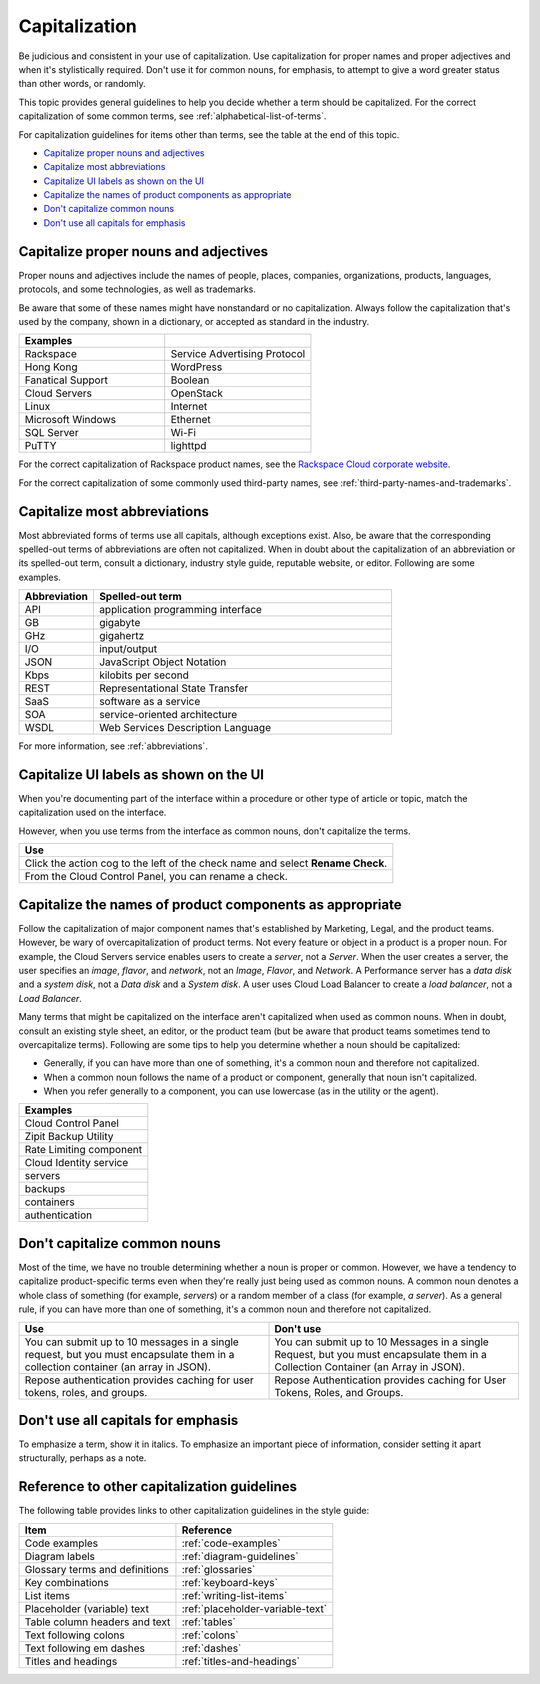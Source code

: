 .. _capitalization:

==============
Capitalization
==============

Be judicious and consistent in your use of capitalization. Use
capitalization for proper names and proper adjectives and when it's
stylistically required. Don't use it for common nouns, for emphasis, to
attempt to give a word greater status than other words, or randomly.

This topic provides general guidelines to help you decide whether a term should
be capitalized. For the correct capitalization of some common terms, see
:ref:`alphabetical-list-of-terms`.

For capitalization guidelines for items other than terms, see the table at the
end of this topic.

- `Capitalize proper nouns and
  adjectives <#capitalize-proper-nouns-and-adjectives>`__
- `Capitalize most abbreviations <#capitalize-most-abbreviations>`__
- `Capitalize UI labels as shown on the
  UI <#capitalize-ui-labels-as-shown-on-the-ui>`__
- `Capitalize the names of product components as
  appropriate <#capitalize-the-names-of-product-components-as-appropriate>`__
- `Don't capitalize common nouns <#don-t-capitalize-common-nouns>`__
- `Don't use all capitals for emphasis <#don-t-use-all-capitals-for-emphasis>`__

Capitalize proper nouns and adjectives
~~~~~~~~~~~~~~~~~~~~~~~~~~~~~~~~~~~~~~

Proper nouns and adjectives include the names of people, places,
companies, organizations, products, languages, protocols, and some
technologies, as well as trademarks.

Be aware that some of these names might have nonstandard or no
capitalization. Always follow the capitalization that's used by the company,
shown in a dictionary, or accepted as standard in the industry.

.. list-table::
   :widths: 50 50
   :header-rows: 1

   * - Examples
     -
   * - Rackspace
     - Service Advertising Protocol
   * - Hong Kong
     - WordPress
   * - Fanatical Support
     - Boolean
   * - Cloud Servers
     - OpenStack
   * - Linux
     - Internet
   * - Microsoft Windows
     - Ethernet
   * - SQL Server
     - Wi-Fi
   * - PuTTY
     - lighttpd

For the correct capitalization of Rackspace product names, see the
`Rackspace Cloud corporate website <https://www.rackspace.com/cloud>`__.

For the correct capitalization of some commonly used third-party names,
see :ref:`third-party-names-and-trademarks`.

Capitalize most abbreviations
~~~~~~~~~~~~~~~~~~~~~~~~~~~~~

Most abbreviated forms of terms use all capitals, although exceptions
exist. Also, be aware that the corresponding spelled-out terms of
abbreviations are often not capitalized. When in doubt about the
capitalization of an abbreviation or its spelled-out term, consult a
dictionary, industry style guide, reputable website, or editor.
Following are some examples.

.. list-table::
   :widths: 20 80
   :header-rows: 1

   * - Abbreviation
     - Spelled-out term
   * - API
     - application programming interface
   * - GB
     - gigabyte
   * - GHz
     - gigahertz
   * - I/O
     - input/output
   * - JSON
     - JavaScript Object Notation
   * - Kbps
     - kilobits per second
   * - REST
     - Representational State Transfer
   * - SaaS
     - software as a service
   * - SOA
     - service-oriented architecture
   * - WSDL
     - Web Services Description Language

For more information, see :ref:`abbreviations`.

Capitalize UI labels as shown on the UI
~~~~~~~~~~~~~~~~~~~~~~~~~~~~~~~~~~~~~~~

When you're documenting part of the interface within a procedure or
other type of article or topic, match the capitalization used on the
interface.

However, when you use terms from the interface as common nouns, don't
capitalize the terms.

.. list-table::
   :widths: 100
   :header-rows: 1

   * - Use
   * - Click the action cog to the left of the check name and select **Rename
       Check**.
   * - From the Cloud Control Panel, you can rename a check.

Capitalize the names of product components as appropriate
~~~~~~~~~~~~~~~~~~~~~~~~~~~~~~~~~~~~~~~~~~~~~~~~~~~~~~~~~

Follow the capitalization of major component names that's established
by Marketing, Legal, and the product teams. However, be wary of
overcapitalization of product terms. Not every feature or object in a
product is a proper noun. For example, the Cloud Servers service enables
users to create a *server*, not a *Server*. When the user creates a
server, the user specifies an *image*, *flavor*, and *network*, not an
*Image*, *Flavor*, and *Network*. A Performance server has a *data disk*
and a *system disk*, not a *Data disk* and a *System disk*. A user
uses Cloud Load Balancer to create a *load balancer*, not a *Load
Balancer*.

Many terms that might be capitalized on the interface aren't
capitalized when used as common nouns. When in doubt, consult an
existing style sheet, an editor, or the product team (but be aware that
product teams sometimes tend to overcapitalize terms). Following are
some tips to help you determine whether a noun should be capitalized:

-  Generally, if you can have more than one of something, it's a common
   noun and therefore not capitalized.
-  When a common noun follows the name of a product or component,
   generally that noun isn't capitalized.
-  When you refer generally to a component, you can use lowercase (as in
   the utility or the agent).

.. list-table::
   :widths: 100
   :header-rows: 1

   * - Examples
   * - Cloud Control Panel
   * - Zipit Backup Utility
   * - Rate Limiting component
   * - Cloud Identity service
   * - servers
   * - backups
   * - containers
   * - authentication

Don't capitalize common nouns
~~~~~~~~~~~~~~~~~~~~~~~~~~~~~

Most of the time, we have no trouble determining whether a noun is
proper or common. However, we have a tendency to capitalize
product-specific terms even when they're really just being used as
common nouns. A common noun denotes a whole class of something (for
example, *servers*) or a random member of a class (for example, *a
server*). As a general rule, if you can have more than one of something,
it's a common noun and therefore not capitalized.

.. list-table::
   :widths: 50 50
   :header-rows: 1

   * - Use
     - Don't use
   * - You can submit up to 10 messages in a single request, but you must
       encapsulate them in a collection container (an array in JSON).
     - You can submit up to 10 Messages in a single Request, but you must
       encapsulate them in a Collection Container (an Array in JSON).
   * - Repose authentication provides caching for user tokens, roles, and
       groups.
     - Repose Authentication provides caching for User Tokens, Roles, and
       Groups.

Don't use all capitals for emphasis
~~~~~~~~~~~~~~~~~~~~~~~~~~~~~~~~~~~

To emphasize a term, show it in italics. To emphasize an important piece
of information, consider setting it apart structurally, perhaps as a
note.

Reference to other capitalization guidelines
~~~~~~~~~~~~~~~~~~~~~~~~~~~~~~~~~~~~~~~~~~~~

The following table provides links to other capitalization guidelines in the
style guide:

.. list-table::
   :widths: 50 50
   :header-rows: 1

   * - Item
     - Reference
   * - Code examples
     - :ref:`code-examples`
   * - Diagram labels
     - :ref:`diagram-guidelines`
   * - Glossary terms and definitions
     - :ref:`glossaries`
   * - Key combinations
     - :ref:`keyboard-keys`
   * - List items
     - :ref:`writing-list-items`
   * - Placeholder (variable) text
     - :ref:`placeholder-variable-text`
   * - Table column headers and text
     - :ref:`tables`
   * - Text following colons
     - :ref:`colons`
   * - Text following em dashes
     - :ref:`dashes`
   * - Titles and headings
     - :ref:`titles-and-headings`
